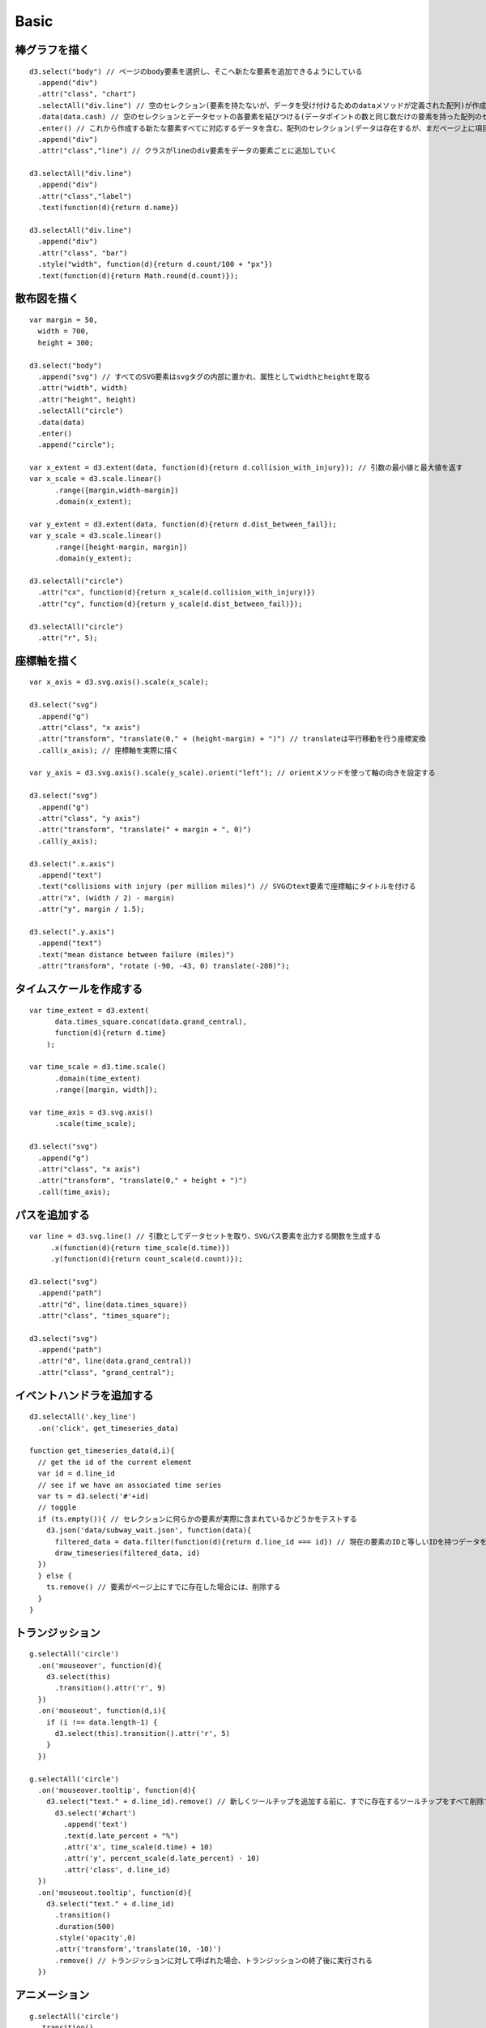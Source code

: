 =======
Basic
=======

棒グラフを描く
================

::

  d3.select("body") // ページのbody要素を選択し、そこへ新たな要素を追加できるようにしている
    .append("div")
    .attr("class", "chart")
    .selectAll("div.line") // 空のセレクション(要素を持たないが、データを受け付けるためのdataメソッドが定義された配列)が作成される
    .data(data.cash) // 空のセレクションとデータセットの各要素を結びつける(データポイントの数と同じ数だけの要素を持った配列のセレクションが作成される)
    .enter() // これから作成する新たな要素すべてに対応するデータを含む、配列のセレクション(データは存在するが、まだページ上に項目を持たないすべての要素)を返す
    .append("div")
    .attr("class","line") // クラスがlineのdiv要素をデータの要素ごとに追加していく

  d3.selectAll("div.line")
    .append("div")
    .attr("class","label")
    .text(function(d){return d.name})

  d3.selectAll("div.line")
    .append("div")
    .attr("class", "bar")
    .style("width", function(d){return d.count/100 + "px"})
    .text(function(d){return Math.round(d.count)});


散布図を描く
==============

::

  var margin = 50,
    width = 700,
    height = 300;

  d3.select("body")
    .append("svg") // すべてのSVG要素はsvgタグの内部に置かれ、属性としてwidthとheightを取る
    .attr("width", width)
    .attr("height", height)
    .selectAll("circle")
    .data(data)
    .enter()
    .append("circle");

  var x_extent = d3.extent(data, function(d){return d.collision_with_injury}); // 引数の最小値と最大値を返す
  var x_scale = d3.scale.linear()
        .range([margin,width-margin])
        .domain(x_extent);

  var y_extent = d3.extent(data, function(d){return d.dist_between_fail});
  var y_scale = d3.scale.linear()
        .range([height-margin, margin])
        .domain(y_extent);

  d3.selectAll("circle")
    .attr("cx", function(d){return x_scale(d.collision_with_injury)})
    .attr("cy", function(d){return y_scale(d.dist_between_fail)});

  d3.selectAll("circle")
    .attr("r", 5);


座標軸を描く
==============

::

  var x_axis = d3.svg.axis().scale(x_scale);

  d3.select("svg")
    .append("g")
    .attr("class", "x axis")
    .attr("transform", "translate(0," + (height-margin) + ")") // translateは平行移動を行う座標変換
    .call(x_axis); // 座標軸を実際に描く

  var y_axis = d3.svg.axis().scale(y_scale).orient("left"); // orientメソッドを使って軸の向きを設定する

  d3.select("svg")
    .append("g")
    .attr("class", "y axis")
    .attr("transform", "translate(" + margin + ", 0)")
    .call(y_axis);

  d3.select(".x.axis")
    .append("text")
    .text("collisions with injury (per million miles)") // SVGのtext要素で座標軸にタイトルを付ける
    .attr("x", (width / 2) - margin)
    .attr("y", margin / 1.5);

  d3.select(".y.axis")
    .append("text")
    .text("mean distance between failure (miles)")
    .attr("transform", "rotate (-90, -43, 0) translate(-280)");


タイムスケールを作成する
==========================

::

  var time_extent = d3.extent(
        data.times_square.concat(data.grand_central),
        function(d){return d.time}
      );

  var time_scale = d3.time.scale()
        .domain(time_extent)
        .range([margin, width]);

  var time_axis = d3.svg.axis()
        .scale(time_scale);

  d3.select("svg")
    .append("g")
    .attr("class", "x axis")
    .attr("transform", "translate(0," + height + ")")
    .call(time_axis);


パスを追加する
================

::

  var line = d3.svg.line() // 引数としてデータセットを取り、SVGパス要素を出力する関数を生成する
       .x(function(d){return time_scale(d.time)})
       .y(function(d){return count_scale(d.count)});

  d3.select("svg")
    .append("path")
    .attr("d", line(data.times_square))
    .attr("class", "times_square");

  d3.select("svg")
    .append("path")
    .attr("d", line(data.grand_central))
    .attr("class", "grand_central"); 


イベントハンドラを追加する
============================

::

  d3.selectAll('.key_line')
    .on('click', get_timeseries_data)

  function get_timeseries_data(d,i){
    // get the id of the current element
    var id = d.line_id
    // see if we have an associated time series
    var ts = d3.select('#'+id)
    // toggle
    if (ts.empty()){ // セレクションに何らかの要素が実際に含まれているかどうかをテストする
      d3.json('data/subway_wait.json', function(data){
        filtered_data = data.filter(function(d){return d.line_id === id}) // 現在の要素のIDと等しいIDを持つデータを選び出す
        draw_timeseries(filtered_data, id)
    })
    } else {
      ts.remove() // 要素がページ上にすでに存在した場合には、削除する
    }
  }


トランジッション
==================

::

  g.selectAll('circle')
    .on('mouseover', function(d){
      d3.select(this)
        .transition().attr('r', 9)
    })
    .on('mouseout', function(d,i){
      if (i !== data.length-1) {
        d3.select(this).transition().attr('r', 5)
      }
    })

  g.selectAll('circle')
    .on('mouseover.tooltip', function(d){
      d3.select("text." + d.line_id).remove() // 新しくツールチップを追加する前に、すでに存在するツールチップをすべて削除する
        d3.select('#chart')
          .append('text')
          .text(d.late_percent + "%")
          .attr('x', time_scale(d.time) + 10)
          .attr('y', percent_scale(d.late_percent) - 10)
          .attr('class', d.line_id)
    })
    .on('mouseout.tooltip', function(d){
      d3.select("text." + d.line_id)
        .transition()
        .duration(500)
        .style('opacity',0)
        .attr('transform','translate(10, -10)')
        .remove() // トランジッションに対して呼ばれた場合、トランジッションの終了後に実行される
    })


アニメーション
================

::

  g.selectAll('circle')
    .transition()
    .delay(function(d, i) { return i / data.length * enter_duration; }) // ミリ秒単位で指定された時間だけトランジションを遅らせる
    .attr('r', 5)
    .each('end',function(d,i){ // トランジションの中の各要素ごとに呼び出され、第1引数として"start"か"end"のいずれかを取る
      if (i === data.length-1){
          add_label(this,d)
      }
    })


レイアウト
============

* forceレイアウトは、力指向(force-directed)アルゴリズムを適用して各ノードの位置を決める

  * 各ノードは他のすべてのノードから反発力を受ける一方で、ノードを互いに接続しているエッジによって制約されている

::

  var force = d3.layout.force()
     .charge(-120)
     .linkDistance(30)
     .size([width, height])
     .nodes(data.nodes)
     .links(data.links)
     .start();

  force.on("tick", function() {
    link.attr("x1", function(d) { return d.source.x; })
      .attr("y1", function(d) { return d.source.y; })
      .attr("x2", function(d) { return d.target.x; })
      .attr("y2", function(d) { return d.target.y; })
    node.attr("cx", function(d) { return d.x; })
      .attr("cy", function(d) { return d.y; });
  });

  node.call(force.drag);
